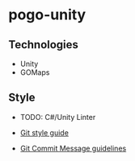 * pogo-unity
** Technologies
- Unity
- GOMaps

** Style
- TODO: C#/Unity Linter

- [[./git-style-guide.md][Git style guide]]
- [[./commit-message-guidelines][Git Commit Message guidelines]]